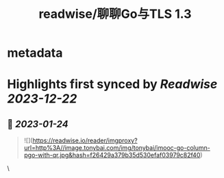 :PROPERTIES:
:title: readwise/聊聊Go与TLS 1.3
:END:


* metadata
:PROPERTIES:
:author: [[bigwhite]]
:full-title: "聊聊Go与TLS 1.3"
:category: [[articles]]
:url: https://tonybai.com/2023/01/13/go-and-tls13/
:image-url: https://tonybai.com/favicon.ico
:END:

* Highlights first synced by [[Readwise]] [[2023-12-22]]
** 📌 [[2023-01-24]]
#+BEGIN_QUOTE
![](https://readwise.io/reader/imgproxy?url=http%3A//image.tonybai.com/img/tonybai/imooc-go-column-pgo-with-qr.jpg&hash=f26429a379b35d530efaf03979c82f40) 
#+END_QUOTE\